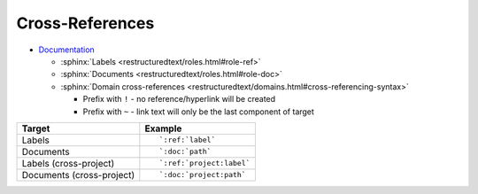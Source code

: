 
================
Cross-References
================

- `Documentation <https://www.sphinx-doc.org/en/master/usage/restructuredtext/roles.html#cross-referencing-syntax>`_

  - :sphinx:`Labels <restructuredtext/roles.html#role-ref>`
  - :sphinx:`Documents <restructuredtext/roles.html#role-doc>`
  - :sphinx:`Domain cross-references <restructuredtext/domains.html#cross-referencing-syntax>`

    - Prefix with ``!`` -
      no reference/hyperlink will be created
    - Prefix with ``~`` -
      link text will only be the last component of target

.. highlight:: rst

.. list-table::
    :header-rows: 1

    * - Target
      - Example
    * - Labels
      - ::

            `:ref:`label`

    * - Documents
      - ::

            `:doc:`path`

    * - Labels (cross-project)
      - ::

            `:ref:`project:label`

    * - Documents (cross-project)
      - ::

            `:doc:`project:path`
